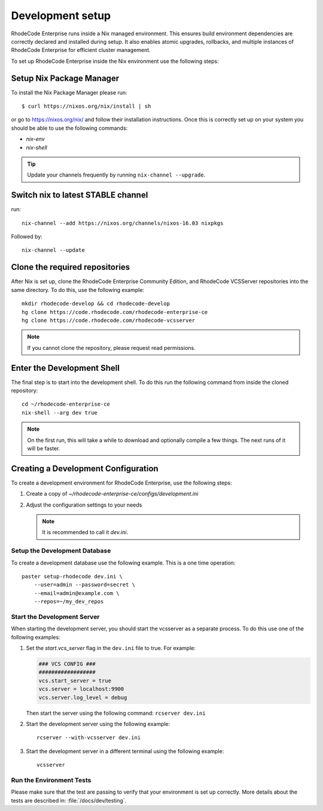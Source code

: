 
===================
 Development setup
===================


RhodeCode Enterprise runs inside a Nix managed environment. This ensures build
environment dependencies are correctly declared and installed during setup.
It also enables atomic upgrades, rollbacks, and multiple instances of RhodeCode
Enterprise for efficient cluster management.

To set up RhodeCode Enterprise inside the Nix environment use the following steps:



Setup Nix Package Manager
-------------------------

To install the Nix Package Manager please run::

   $ curl https://nixos.org/nix/install | sh

or go to https://nixos.org/nix/ and follow their installation instructions.
Once this is correctly set up on your system you should be able to use the
following commands:

* `nix-env`

* `nix-shell`


.. tip::

   Update your channels frequently by running ``nix-channel --upgrade``.


Switch nix to latest STABLE channel
-----------------------------------

run::

   nix-channel --add https://nixos.org/channels/nixos-16.03 nixpkgs

Followed by::

   nix-channel --update


Clone the required repositories
-------------------------------

After Nix is set up, clone the RhodeCode Enterprise Community Edition, and
RhodeCode VCSServer repositories into the same directory.
To do this, use the following example::

    mkdir rhodecode-develop && cd rhodecode-develop
    hg clone https://code.rhodecode.com/rhodecode-enterprise-ce
    hg clone https://code.rhodecode.com/rhodecode-vcsserver

.. note::

   If you cannot clone the repository, please request read permissions.



Enter the Development Shell
---------------------------

The final step is to start into the development shell. To do this run the
following command from inside the cloned repository::

   cd ~/rhodecode-enterprise-ce
   nix-shell --arg dev true

.. note::

   On the first run, this will take a while to download and optionally compile
   a few things. The next runs of it will be faster.



Creating a Development Configuration
------------------------------------

To create a development environment for RhodeCode Enterprise,
use the following steps:

1. Create a copy of `~/rhodecode-enterprise-ce/configs/development.ini`
2. Adjust the configuration settings to your needs

   .. note::

      It is recommended to call it `dev.ini`.


Setup the Development Database
^^^^^^^^^^^^^^^^^^^^^^^^^^^^^^

To create a development database use the following example. This is a one
time operation::

    paster setup-rhodecode dev.ini \
        --user=admin --password=secret \
        --email=admin@example.com \
        --repos=~/my_dev_repos


Start the Development Server
^^^^^^^^^^^^^^^^^^^^^^^^^^^^

When starting the development server, you should start the vcsserver as a
separate process. To do this use one of the following examples:

1. Set the `start.vcs_server` flag in the ``dev.ini`` file to true. For example:

   .. code-block:: python

      ### VCS CONFIG ###
      ##################
      vcs.start_server = true
      vcs.server = localhost:9900
      vcs.server.log_level = debug

   Then start the server using the following command: ``rcserver dev.ini``

2. Start the development server using the following example::

      rcserver --with-vcsserver dev.ini

3. Start the development server in a different terminal using the following
   example::

      vcsserver


Run the Environment Tests
^^^^^^^^^^^^^^^^^^^^^^^^^

Please make sure that the test are passing to verify that your environment is
set up correctly. More details about the tests are described in:
:file:`/docs/dev/testing`.
